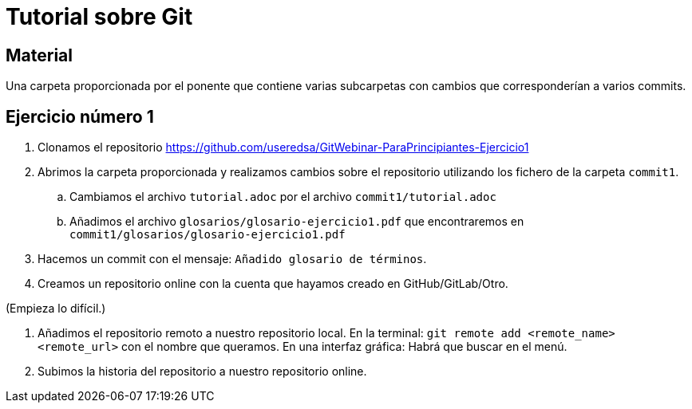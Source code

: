 = Tutorial sobre Git

== Material

Una carpeta proporcionada por el ponente que contiene varias subcarpetas
con cambios que corresponderían a varios commits.

== Ejercicio número 1

. Clonamos el repositorio https://github.com/useredsa/GitWebinar-ParaPrincipiantes-Ejercicio1

. Abrimos la carpeta proporcionada y realizamos cambios sobre el repositorio
utilizando los fichero de la carpeta `commit1`.

.. Cambiamos el archivo `tutorial.adoc` por el archivo `commit1/tutorial.adoc`

.. Añadimos el archivo `glosarios/glosario-ejercicio1.pdf`
que encontraremos en `commit1/glosarios/glosario-ejercicio1.pdf`

. Hacemos un commit con el mensaje: `Añadido glosario de términos`.

. Creamos un repositorio online con la cuenta que hayamos creado
en GitHub/GitLab/Otro.

(Empieza lo difícil.)

. Añadimos el repositorio remoto a nuestro repositorio local.
En la terminal: `git remote add <remote_name> <remote_url>` con el nombre que queramos.
En una interfaz gráfica: Habrá que buscar en el menú.

. Subimos la historia del repositorio a nuestro repositorio online.

